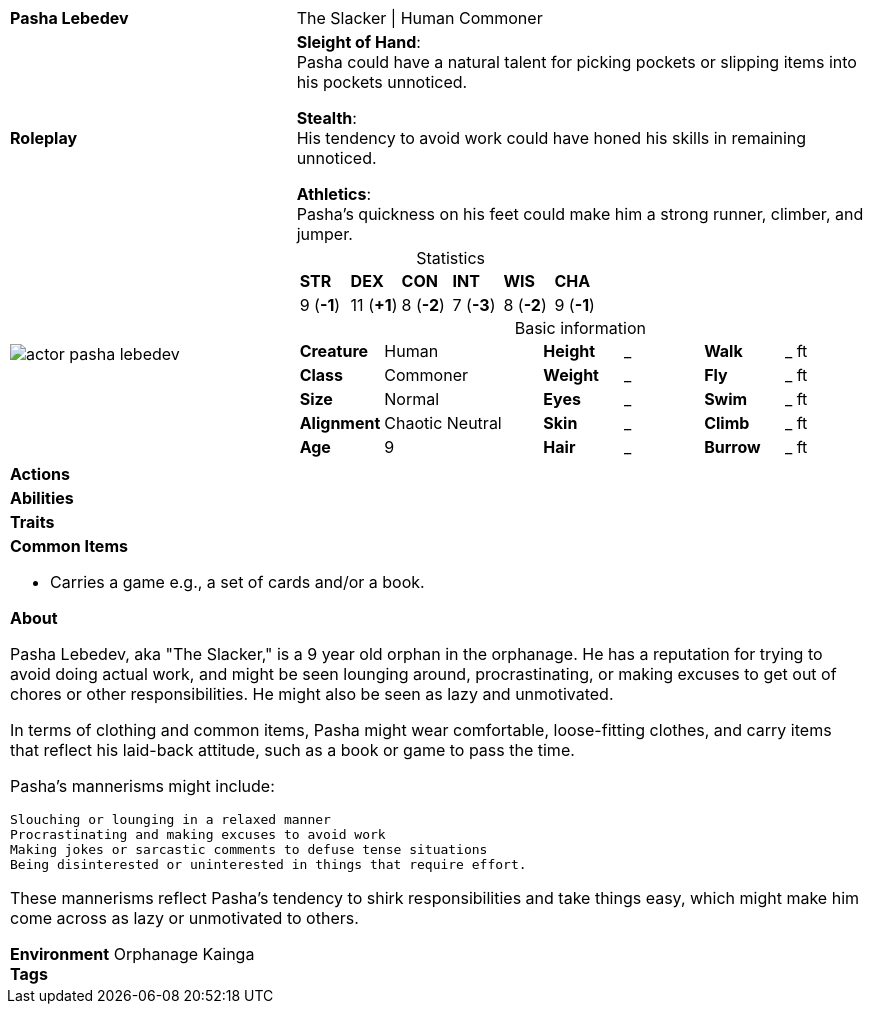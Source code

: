 ifndef::rootdir[]
:rootdir: ../..
endif::[]
[cols="2a,4a",grid=rows]
|===
| [big]#*Pasha Lebedev*#
| [small]#The Slacker \| Human Commoner#

| *Roleplay*
|
*Sleight of Hand*: +
Pasha could have a natural talent for picking pockets or slipping items into his pockets unnoticed.

*Stealth*: +
His tendency to avoid work could have honed his skills in remaining unnoticed.

*Athletics*: +
Pasha's quickness on his feet could make him a strong runner, climber, and jumper.

| image::{rootdir}/assets/images/actor_pasha_lebedev.png[]
|
[cols="1,1,1,1,1,1",grid=rows,frame=none,caption="",title="Statistics"]
!===
^! *STR*     ^! *DEX*     ^! *CON*     ^! *INT*     ^! *WIS*     ^! *CHA*
^!  9 (*-1*) ^! 11 (*+1*) ^!  8 (*-2*) ^!  7 (*-3*) ^!  8 (*-2*) ^!  9 (*-1*)
!===

[cols="1,2,1,1,1,1",grid=none,frame=none,caption="",title="Basic information"]
!===
>! *Creature* ! Human
>! *Height* ! _
>! *Walk* ! _ ft

>! *Class* ! Commoner
>! *Weight* ! _
>! *Fly* ! _ ft

>! *Size* ! Normal
>! *Eyes* ! _
>! *Swim* ! _ ft

>! *Alignment* ! Chaotic Neutral
>! *Skin* ! _
>! *Climb* ! _ ft

>! *Age* ! 9
>! *Hair* ! _
>! *Burrow* ! _ ft
!===

| *Actions* | 


| *Abilities* | 


| *Traits* |


2+|
*Common Items*

* Carries a game e.g., a set of cards and/or a book.

*About*

Pasha Lebedev, aka "The Slacker," is a 9 year old orphan in the orphanage. He has a reputation for trying to avoid doing actual work, and might be seen lounging around, procrastinating, or making excuses to get out of chores or other responsibilities. He might also be seen as lazy and unmotivated.

In terms of clothing and common items, Pasha might wear comfortable, loose-fitting clothes, and carry items that reflect his laid-back attitude, such as a book or game to pass the time.

Pasha's mannerisms might include:

    Slouching or lounging in a relaxed manner
    Procrastinating and making excuses to avoid work
    Making jokes or sarcastic comments to defuse tense situations
    Being disinterested or uninterested in things that require effort.

These mannerisms reflect Pasha's tendency to shirk responsibilities and take things easy, which might make him come across as lazy or unmotivated to others.

*Environment* Orphanage Kainga +
*Tags*
|===
